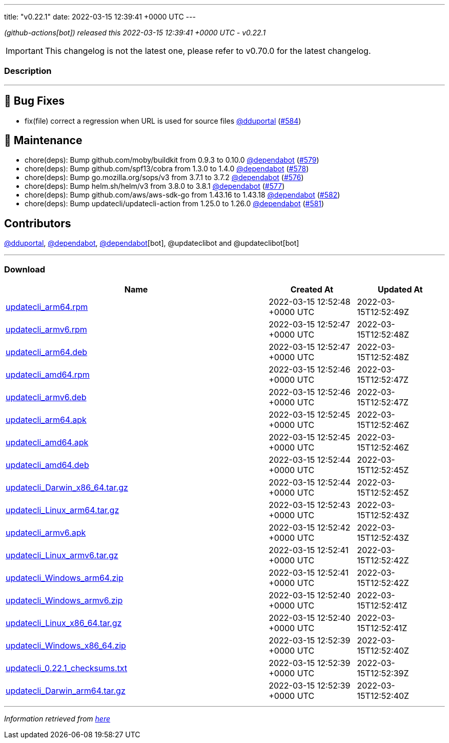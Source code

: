 ---
title: "v0.22.1"
date: 2022-03-15 12:39:41 +0000 UTC
---
// Disclaimer: this file is generated, do not edit it manually.


__ (github-actions[bot]) released this 2022-03-15 12:39:41 +0000 UTC - v0.22.1__



IMPORTANT: This changelog is not the latest one, please refer to v0.70.0 for the latest changelog.


=== Description

---

++++

<h2>🐛 Bug Fixes</h2>
<ul>
<li>fix(file) correct a regression when URL is used for source files <a class="user-mention notranslate" data-hovercard-type="user" data-hovercard-url="/users/dduportal/hovercard" data-octo-click="hovercard-link-click" data-octo-dimensions="link_type:self" href="https://github.com/dduportal">@dduportal</a> (<a class="issue-link js-issue-link" data-error-text="Failed to load title" data-id="1169419972" data-permission-text="Title is private" data-url="https://github.com/updatecli/updatecli/issues/584" data-hovercard-type="pull_request" data-hovercard-url="/updatecli/updatecli/pull/584/hovercard" href="https://github.com/updatecli/updatecli/pull/584">#584</a>)</li>
</ul>
<h2>🧰 Maintenance</h2>
<ul>
<li>chore(deps): Bump github.com/moby/buildkit from 0.9.3 to 0.10.0 <a class="user-mention notranslate" data-hovercard-type="organization" data-hovercard-url="/orgs/dependabot/hovercard" data-octo-click="hovercard-link-click" data-octo-dimensions="link_type:self" href="https://github.com/dependabot">@dependabot</a> (<a class="issue-link js-issue-link" data-error-text="Failed to load title" data-id="1168217252" data-permission-text="Title is private" data-url="https://github.com/updatecli/updatecli/issues/579" data-hovercard-type="pull_request" data-hovercard-url="/updatecli/updatecli/pull/579/hovercard" href="https://github.com/updatecli/updatecli/pull/579">#579</a>)</li>
<li>chore(deps): Bump github.com/spf13/cobra from 1.3.0 to 1.4.0 <a class="user-mention notranslate" data-hovercard-type="organization" data-hovercard-url="/orgs/dependabot/hovercard" data-octo-click="hovercard-link-click" data-octo-dimensions="link_type:self" href="https://github.com/dependabot">@dependabot</a> (<a class="issue-link js-issue-link" data-error-text="Failed to load title" data-id="1168217025" data-permission-text="Title is private" data-url="https://github.com/updatecli/updatecli/issues/578" data-hovercard-type="pull_request" data-hovercard-url="/updatecli/updatecli/pull/578/hovercard" href="https://github.com/updatecli/updatecli/pull/578">#578</a>)</li>
<li>chore(deps): Bump go.mozilla.org/sops/v3 from 3.7.1 to 3.7.2 <a class="user-mention notranslate" data-hovercard-type="organization" data-hovercard-url="/orgs/dependabot/hovercard" data-octo-click="hovercard-link-click" data-octo-dimensions="link_type:self" href="https://github.com/dependabot">@dependabot</a> (<a class="issue-link js-issue-link" data-error-text="Failed to load title" data-id="1168216623" data-permission-text="Title is private" data-url="https://github.com/updatecli/updatecli/issues/576" data-hovercard-type="pull_request" data-hovercard-url="/updatecli/updatecli/pull/576/hovercard" href="https://github.com/updatecli/updatecli/pull/576">#576</a>)</li>
<li>chore(deps): Bump helm.sh/helm/v3 from 3.8.0 to 3.8.1 <a class="user-mention notranslate" data-hovercard-type="organization" data-hovercard-url="/orgs/dependabot/hovercard" data-octo-click="hovercard-link-click" data-octo-dimensions="link_type:self" href="https://github.com/dependabot">@dependabot</a> (<a class="issue-link js-issue-link" data-error-text="Failed to load title" data-id="1168216883" data-permission-text="Title is private" data-url="https://github.com/updatecli/updatecli/issues/577" data-hovercard-type="pull_request" data-hovercard-url="/updatecli/updatecli/pull/577/hovercard" href="https://github.com/updatecli/updatecli/pull/577">#577</a>)</li>
<li>chore(deps): Bump github.com/aws/aws-sdk-go from 1.43.16 to 1.43.18 <a class="user-mention notranslate" data-hovercard-type="organization" data-hovercard-url="/orgs/dependabot/hovercard" data-octo-click="hovercard-link-click" data-octo-dimensions="link_type:self" href="https://github.com/dependabot">@dependabot</a> (<a class="issue-link js-issue-link" data-error-text="Failed to load title" data-id="1168896109" data-permission-text="Title is private" data-url="https://github.com/updatecli/updatecli/issues/582" data-hovercard-type="pull_request" data-hovercard-url="/updatecli/updatecli/pull/582/hovercard" href="https://github.com/updatecli/updatecli/pull/582">#582</a>)</li>
<li>chore(deps): Bump updatecli/updatecli-action from 1.25.0 to 1.26.0 <a class="user-mention notranslate" data-hovercard-type="organization" data-hovercard-url="/orgs/dependabot/hovercard" data-octo-click="hovercard-link-click" data-octo-dimensions="link_type:self" href="https://github.com/dependabot">@dependabot</a> (<a class="issue-link js-issue-link" data-error-text="Failed to load title" data-id="1168239741" data-permission-text="Title is private" data-url="https://github.com/updatecli/updatecli/issues/581" data-hovercard-type="pull_request" data-hovercard-url="/updatecli/updatecli/pull/581/hovercard" href="https://github.com/updatecli/updatecli/pull/581">#581</a>)</li>
</ul>
<h2>Contributors</h2>
<p><a class="user-mention notranslate" data-hovercard-type="user" data-hovercard-url="/users/dduportal/hovercard" data-octo-click="hovercard-link-click" data-octo-dimensions="link_type:self" href="https://github.com/dduportal">@dduportal</a>, <a class="user-mention notranslate" data-hovercard-type="organization" data-hovercard-url="/orgs/dependabot/hovercard" data-octo-click="hovercard-link-click" data-octo-dimensions="link_type:self" href="https://github.com/dependabot">@dependabot</a>, <a class="user-mention notranslate" data-hovercard-type="organization" data-hovercard-url="/orgs/dependabot/hovercard" data-octo-click="hovercard-link-click" data-octo-dimensions="link_type:self" href="https://github.com/dependabot">@dependabot</a>[bot], @updateclibot and @updateclibot[bot]</p>

++++

---



=== Download

[cols="3,1,1" options="header" frame="all" grid="rows"]
|===
| Name | Created At | Updated At

| link:https://github.com/updatecli/updatecli/releases/download/v0.22.1/updatecli_arm64.rpm[updatecli_arm64.rpm] | 2022-03-15 12:52:48 +0000 UTC | 2022-03-15T12:52:49Z

| link:https://github.com/updatecli/updatecli/releases/download/v0.22.1/updatecli_armv6.rpm[updatecli_armv6.rpm] | 2022-03-15 12:52:47 +0000 UTC | 2022-03-15T12:52:48Z

| link:https://github.com/updatecli/updatecli/releases/download/v0.22.1/updatecli_arm64.deb[updatecli_arm64.deb] | 2022-03-15 12:52:47 +0000 UTC | 2022-03-15T12:52:48Z

| link:https://github.com/updatecli/updatecli/releases/download/v0.22.1/updatecli_amd64.rpm[updatecli_amd64.rpm] | 2022-03-15 12:52:46 +0000 UTC | 2022-03-15T12:52:47Z

| link:https://github.com/updatecli/updatecli/releases/download/v0.22.1/updatecli_armv6.deb[updatecli_armv6.deb] | 2022-03-15 12:52:46 +0000 UTC | 2022-03-15T12:52:47Z

| link:https://github.com/updatecli/updatecli/releases/download/v0.22.1/updatecli_arm64.apk[updatecli_arm64.apk] | 2022-03-15 12:52:45 +0000 UTC | 2022-03-15T12:52:46Z

| link:https://github.com/updatecli/updatecli/releases/download/v0.22.1/updatecli_amd64.apk[updatecli_amd64.apk] | 2022-03-15 12:52:45 +0000 UTC | 2022-03-15T12:52:46Z

| link:https://github.com/updatecli/updatecli/releases/download/v0.22.1/updatecli_amd64.deb[updatecli_amd64.deb] | 2022-03-15 12:52:44 +0000 UTC | 2022-03-15T12:52:45Z

| link:https://github.com/updatecli/updatecli/releases/download/v0.22.1/updatecli_Darwin_x86_64.tar.gz[updatecli_Darwin_x86_64.tar.gz] | 2022-03-15 12:52:44 +0000 UTC | 2022-03-15T12:52:45Z

| link:https://github.com/updatecli/updatecli/releases/download/v0.22.1/updatecli_Linux_arm64.tar.gz[updatecli_Linux_arm64.tar.gz] | 2022-03-15 12:52:43 +0000 UTC | 2022-03-15T12:52:43Z

| link:https://github.com/updatecli/updatecli/releases/download/v0.22.1/updatecli_armv6.apk[updatecli_armv6.apk] | 2022-03-15 12:52:42 +0000 UTC | 2022-03-15T12:52:43Z

| link:https://github.com/updatecli/updatecli/releases/download/v0.22.1/updatecli_Linux_armv6.tar.gz[updatecli_Linux_armv6.tar.gz] | 2022-03-15 12:52:41 +0000 UTC | 2022-03-15T12:52:42Z

| link:https://github.com/updatecli/updatecli/releases/download/v0.22.1/updatecli_Windows_arm64.zip[updatecli_Windows_arm64.zip] | 2022-03-15 12:52:41 +0000 UTC | 2022-03-15T12:52:42Z

| link:https://github.com/updatecli/updatecli/releases/download/v0.22.1/updatecli_Windows_armv6.zip[updatecli_Windows_armv6.zip] | 2022-03-15 12:52:40 +0000 UTC | 2022-03-15T12:52:41Z

| link:https://github.com/updatecli/updatecli/releases/download/v0.22.1/updatecli_Linux_x86_64.tar.gz[updatecli_Linux_x86_64.tar.gz] | 2022-03-15 12:52:40 +0000 UTC | 2022-03-15T12:52:41Z

| link:https://github.com/updatecli/updatecli/releases/download/v0.22.1/updatecli_Windows_x86_64.zip[updatecli_Windows_x86_64.zip] | 2022-03-15 12:52:39 +0000 UTC | 2022-03-15T12:52:40Z

| link:https://github.com/updatecli/updatecli/releases/download/v0.22.1/updatecli_0.22.1_checksums.txt[updatecli_0.22.1_checksums.txt] | 2022-03-15 12:52:39 +0000 UTC | 2022-03-15T12:52:39Z

| link:https://github.com/updatecli/updatecli/releases/download/v0.22.1/updatecli_Darwin_arm64.tar.gz[updatecli_Darwin_arm64.tar.gz] | 2022-03-15 12:52:39 +0000 UTC | 2022-03-15T12:52:40Z

|===


---

__Information retrieved from link:https://github.com/updatecli/updatecli/releases/tag/v0.22.1[here]__

